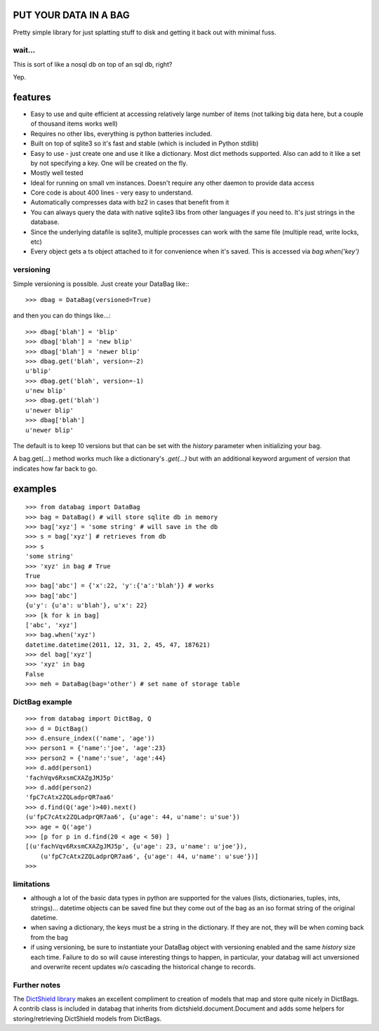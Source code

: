 .. image:: https://github.com/nod/databag/raw/master/dbag.png
    :align: right
    :alt: d bag

PUT YOUR DATA IN A BAG
========================

Pretty simple library for just splatting stuff to disk and getting it back out
with minimal fuss.

wait...
-------

This is sort of like a nosql db on top of an sql db, right?

Yep.

features
========

* Easy to use and quite efficient at accessing relatively large number of items
  (not talking big data here, but a couple of thousand items works well)
* Requires no other libs, everything is python batteries included.
* Built on top of sqlite3 so it's fast and stable (which is included in Python
  stdlib)
* Easy to use - just create one and use it like a dictionary. Most dict methods
  supported. Also can add to it like a set by not specifying a key.  One will
  be created on the fly.
* Mostly well tested
* Ideal for running on small vm instances.  Doesn't require any other daemon to
  provide data access
* Core code is about 400 lines - very easy to understand.
* Automatically compresses data with bz2 in cases that benefit from it
* You can always query the data with native sqlite3 libs from other languages
  if you need to.  It's just strings in the database.
* Since the underlying datafile is sqlite3, multiple processes can work with
  the same file (multiple read, write locks, etc)
* Every object gets a ts object attached to it for convenience when it's saved.
  This is accessed via `bag.when('key')`

versioning
----------

Simple versioning is possible.  Just create your DataBag like:::

    >>> dbag = DataBag(versioned=True)

and then you can do things like...::

    >>> dbag['blah'] = 'blip'
    >>> dbag['blah'] = 'new blip'
    >>> dbag['blah'] = 'newer blip'
    >>> dbag.get('blah', version=-2)
    u'blip'
    >>> dbag.get('blah', version=-1)
    u'new blip'
    >>> dbag.get('blah')
    u'newer blip'
    >>> dbag['blah']
    u'newer blip'

The default is to keep 10 versions but that can be set with the `history`
parameter when initializing your bag.

A bag.get(...) method works much like a dictionary's `.get(...)` but with an
additional keyword argument of `version` that indicates how far back to go.

examples
========

::

    >>> from databag import DataBag
    >>> bag = DataBag() # will store sqlite db in memory
    >>> bag['xyz'] = 'some string' # will save in the db
    >>> s = bag['xyz'] # retrieves from db
    >>> s
    'some string'
    >>> 'xyz' in bag # True
    True
    >>> bag['abc'] = {'x':22, 'y':{'a':'blah'}} # works
    >>> bag['abc']
    {u'y': {u'a': u'blah'}, u'x': 22}
    >>> [k for k in bag]
    ['abc', 'xyz']
    >>> bag.when('xyz')
    datetime.datetime(2011, 12, 31, 2, 45, 47, 187621)
    >>> del bag['xyz']
    >>> 'xyz' in bag
    False
    >>> meh = DataBag(bag='other') # set name of storage table

DictBag example
---------------

::

    >>> from databag import DictBag, Q
    >>> d = DictBag()
    >>> d.ensure_index(('name', 'age'))
    >>> person1 = {'name':'joe', 'age':23}
    >>> person2 = {'name':'sue', 'age':44}
    >>> d.add(person1)
    'fachVqv6RxsmCXAZgJMJ5p'
    >>> d.add(person2)
    'fpC7cAtx2ZQLadprQR7aa6'
    >>> d.find(Q('age')>40).next()
    (u'fpC7cAtx2ZQLadprQR7aa6', {u'age': 44, u'name': u'sue'})
    >>> age = Q('age')
    >>> [p for p in d.find(20 < age < 50) ]
    [(u'fachVqv6RxsmCXAZgJMJ5p', {u'age': 23, u'name': u'joe'}),
        (u'fpC7cAtx2ZQLadprQR7aa6', {u'age': 44, u'name': u'sue'})]
    >>>

limitations
-----------

* although a lot of the basic data types in python are supported for the values
  (lists, dictionaries, tuples, ints, strings)... datetime objects can be saved
  fine but they come out of the bag as an iso format string of the original
  datetime.
* when saving a dictionary, the keys must be a string in the dictionary.  If
  they are not, they will be when coming back from the bag
* if using versioning, be sure to instantiate your DataBag object with
  versioning enabled and the same `history` size each time. Failure to do so
  will cause interesting things to happen, in particular, your databag will act
  unversioned and overwrite recent updates w/o cascading the historical change
  to records.


Further notes
-------------

The `DictShield library`_ makes an excellent compliment to creation of models
that map and store quite nicely in DictBags.  A contrib class is included in
databag that inherits from dictshield.document.Document and adds some helpers
for storing/retrieving DictShield models from DictBags.

.. _DictShield library : https://github.com/j2labs/dictshield
